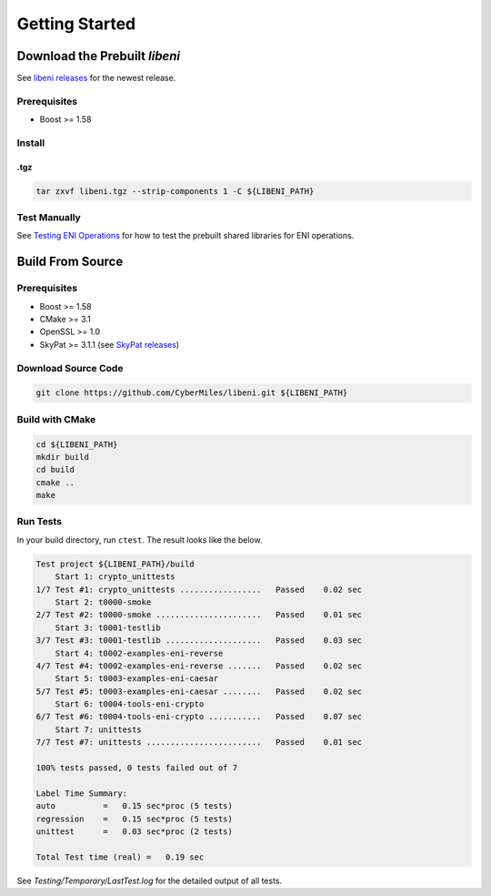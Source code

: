 ===============
Getting Started
===============

Download the Prebuilt `libeni`
------------------------------

See `libeni releases <https://github.com/CyberMiles/libeni/releases>`_
for the newest release.

Prerequisites
`````````````
- Boost >= 1.58

Install
```````

.tgz
''''

.. code:: bash

  tar zxvf libeni.tgz --strip-components 1 -C ${LIBENI_PATH}

Test Manually
`````````````
See `Testing ENI Operations <docs/testing-eni-operations.rst>`_ for how to
test the prebuilt shared libraries for ENI operations.

Build From Source
-----------------

Prerequisites
`````````````

- Boost >= 1.58
- CMake >= 3.1
- OpenSSL >= 1.0
- SkyPat >= 3.1.1 (see `SkyPat releases <https://github.com/skymizer/SkyPat/releases/>`_)

Download Source Code
````````````````````

.. code:: bash

  git clone https://github.com/CyberMiles/libeni.git ${LIBENI_PATH}

Build with CMake
````````````````

.. code:: bash

  cd ${LIBENI_PATH}
  mkdir build
  cd build
  cmake ..
  make

Run Tests
`````````

In your build directory, run ``ctest``.
The result looks like the below.

.. code:: bash

  Test project ${LIBENI_PATH}/build
      Start 1: crypto_unittests
  1/7 Test #1: crypto_unittests .................   Passed    0.02 sec
      Start 2: t0000-smoke
  2/7 Test #2: t0000-smoke ......................   Passed    0.01 sec
      Start 3: t0001-testlib
  3/7 Test #3: t0001-testlib ....................   Passed    0.03 sec
      Start 4: t0002-examples-eni-reverse
  4/7 Test #4: t0002-examples-eni-reverse .......   Passed    0.02 sec
      Start 5: t0003-examples-eni-caesar
  5/7 Test #5: t0003-examples-eni-caesar ........   Passed    0.02 sec
      Start 6: t0004-tools-eni-crypto
  6/7 Test #6: t0004-tools-eni-crypto ...........   Passed    0.07 sec
      Start 7: unittests
  7/7 Test #7: unittests ........................   Passed    0.01 sec
  
  100% tests passed, 0 tests failed out of 7
  
  Label Time Summary:
  auto          =   0.15 sec*proc (5 tests)
  regression    =   0.15 sec*proc (5 tests)
  unittest      =   0.03 sec*proc (2 tests)
  
  Total Test time (real) =   0.19 sec

See `Testing/Temporary/LastTest.log` for the detailed output of all tests.
